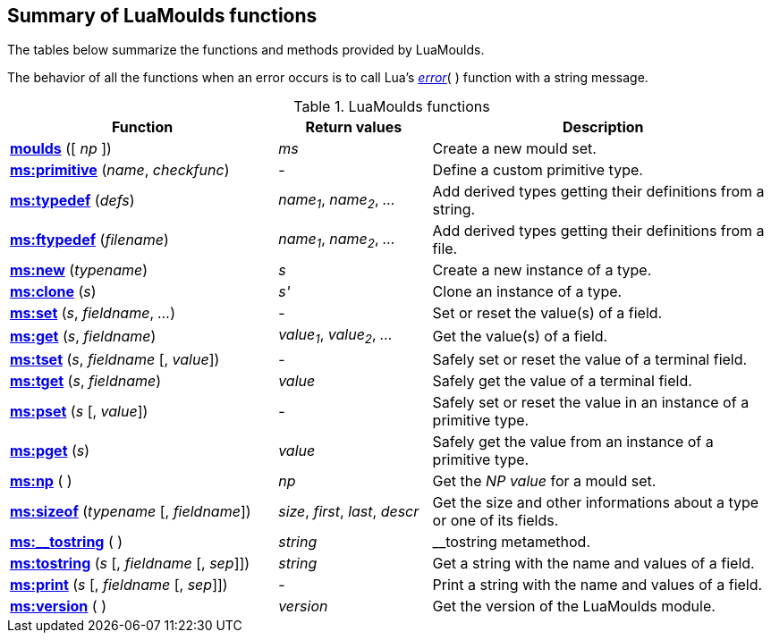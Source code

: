 
== Summary of LuaMoulds functions

The tables below summarize the functions and methods provided by LuaMoulds. 

The behavior of all the functions when an error occurs is to call Lua's
http://www.lua.org/manual/5.3/manual.html#pdf-error[_error_]( ) function with a
string message.

.LuaMoulds functions
[cols="35,20,45", options="header"]
|===
|Function | Return values | Description
|<<moulds, *moulds*>> ([ _np_ ])
| _ms_
|Create a new mould set.
|<<primitive, *ms:primitive*>> (_name_, _checkfunc_)
|-
|Define a custom primitive type.
|<<typedef, *ms:typedef*>> (_defs_)
| _name~1~_, _name~2~_, _..._
|Add derived types getting their definitions from a string.
|<<ftypedef, *ms:ftypedef*>> (_filename_)
| _name~1~_, _name~2~_, _..._
|Add derived types getting their definitions from a file.
|<<new, *ms:new*>> (_typename_)
| _s_
|Create a new instance of a type.
|<<clone, *ms:clone*>> (_s_)
| _s'_
|Clone an instance of a type.
|<<set, *ms:set*>> (_s_, _fieldname_, _..._)
|-
|Set or reset the value(s) of a field.
|<<get, *ms:get*>> (_s_, _fieldname_)
|_value~1~_, _value~2~_, _..._
|Get the value(s) of a field.
|<<tset, *ms:tset*>> (_s_, _fieldname_ [, _value_])
|-
|Safely set or reset the value of a terminal field.
|<<tget, *ms:tget*>> (_s_, _fieldname_)
|_value_
|Safely get the value of a terminal field.
|<<pset, *ms:pset*>> (_s_ [, _value_])
|-
|Safely set or reset the value in an instance of a primitive type.
|<<pget, *ms:pget*>> (_s_)
|_value_
|Safely get the value from an instance of a primitive type.
|<<np, *ms:np*>> ( )
| _np_
|Get the _NP value_ for a mould set.
|<<sizeof, *ms:sizeof*>> (_typename_ [, _fieldname_])
| _size_, _first_, _last_, _descr_
|Get the size and other informations about a type or one of its fields.
|<<__tostring, *ms:$$__tostring$$*>> ( )
| _string_
|$$__tostring$$ metamethod.
|<<tostring, *ms:tostring*>> (_s_ [, _fieldname_ [, _sep_]])
|_string_
|Get a string with the name and values of a field.
|<<print, *ms:print*>> (_s_ [, _fieldname_ [, _sep_]])
|-
|Print a string with the name and values of a field.
|<<version, *ms:version*>> ( )
|_version_
|Get the version of the LuaMoulds module.
|===

